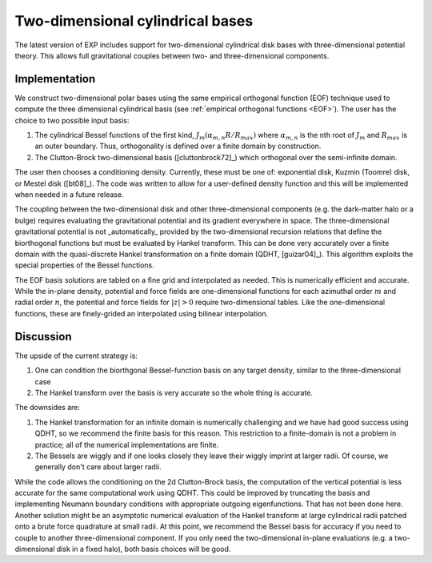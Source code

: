 .. _2dcyl:


Two-dimensional cylindrical bases
=================================

The latest version of EXP includes support for two-dimensional
cylindrical disk bases with three-dimensional potential theory.  This
allows full gravitational couples between two- and three-dimensional
components.

Implementation
--------------

We construct two-dimensional polar bases using the same empirical
orthogonal function (EOF) technique used to compute the three
dimensional cylindrical basis (see :ref:`empirical orthogonal
functions <EOF>`).  The user has the choice to two possible input
basis:

1. The cylindrical Bessel functions of the first kind,
   :math:`J_m(\alpha_{m,n}R/R_{max})` where :math:`\alpha_{m,n}` is the
   nth root of :math:`J_m` and :math:`R_{max}` is an outer boundary.
   Thus, orthogonality is defined over a finite domain by construction.

2. The Clutton-Brock two-dimensional basis ([cluttonbrock72]_) which
   orthogonal over the semi-infinite domain.  

The user then chooses a conditioning density.  Currently, these must
be one of: exponential disk, Kuzmin (Toomre) disk, or Mestel disk
([bt08]_).  The code was written to allow for a user-defined density
function and this will be implemented when needed in a future release.

The coupling between the two-dimensional disk and other
three-dimensional components (e.g. the dark-matter halo or a bulge)
requires evaluating the gravitational potential and its gradient
everywhere in space.  The three-dimensional gravitational potential is
not _automatically_ provided by the two-dimensional recursion
relations that define the biorthogonal functions but must be evaluated
by Hankel transform.  This can be done very accurately over a finite
domain with the quasi-discrete Hankel transformation on a finite
domain (QDHT, [guizar04]_).  This algorithm exploits the special
properties of the Bessel functions.

The EOF basis solutions are tabled on a fine grid and interpolated as
needed.  This is numerically efficient and accurate. While the
in-plane density, potential and force fields are one-dimensional
functions for each azimuthal order :math:`m` and radial order
:math:`n`, the potential and force fields for :math:`|z|>0` require
two-dimensional tables.  Like the one-dimensional functions, these are
finely-grided an interpolated using bilinear interpolation.


Discussion
----------
The upside of the current strategy is:

1. One can condition the biorthgonal Bessel-function basis on any
   target density, similar to the three-dimensional case

2. The Hankel transform over the basis is very accurate so the whole
   thing is accurate.

The downsides are:

1. The Hankel transformation for an infinite domain is numerically
   challenging and we have had good success using QDHT, so we
   recommend the finite basis for this reason.  This restriction to a
   finite-domain is not a problem in practice; all of the numerical
   implementations are finite.

2. The Bessels are wiggly and if one looks closely they leave their
   wiggly imprint at larger radii.  Of course, we generally don't care
   about larger radii.

While the code allows the conditioning on the 2d Clutton-Brock basis,
the computation of the vertical potential is less accurate for the
same computational work using QDHT. This could be improved by
truncating the basis and implementing Neumann boundary conditions with
appropriate outgoing eigenfunctions.  That has not been done here.
Another solution might be an asymptotic numerical evaluation of the
Hankel transform at large cylindrical radii patched onto a brute force
quadrature at small radii.  At this point, we recommend the Bessel
basis for accuracy if you need to couple to another three-dimensional
component.  If you only need the two-dimensional in-plane evaluations
(e.g. a two-dimensional disk in a fixed halo), both basis choices will
be good.
